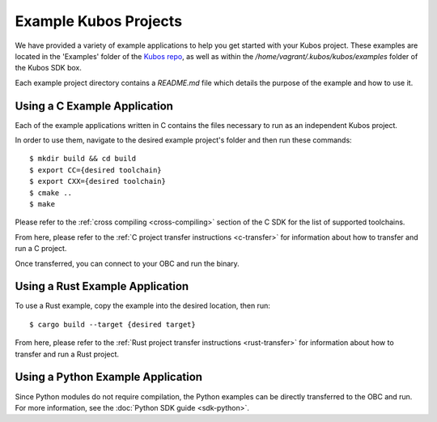 Example Kubos Projects
======================

We have provided a variety of example applications to help you get started with your Kubos project.
These examples are located in the 'Examples' folder of the `Kubos repo <http://github.com/kubos/kubos/tree/master/examples>`__, 
as well as within the `/home/vagrant/.kubos/kubos/examples` folder of the Kubos SDK box.

Each example project directory contains a `README.md` file which details the purpose of the example and how to use it.

Using a C Example Application
-----------------------------

Each of the example applications written in C contains the files necessary to run as an independent Kubos project. 

In order to use them, navigate to the desired example project's folder and then run these commands::

    $ mkdir build && cd build
    $ export CC={desired toolchain}
    $ export CXX={desired toolchain}
    $ cmake ..
    $ make

Please refer to the :ref:`cross compiling <cross-compiling>` section of the C SDK for the list
of supported toolchains.

From here, please refer to the :ref:`C project transfer instructions <c-transfer>` for information about how to transfer and run
a C project.

Once transferred, you can connect to your OBC and run the binary.

Using a Rust Example Application
--------------------------------

To use a Rust example, copy the example into the desired location, then run::

    $ cargo build --target {desired target}
        
From here, please refer to the :ref:`Rust project transfer instructions <rust-transfer>` for information about how to transfer and run
a Rust project.

Using a Python Example Application
----------------------------------

Since Python modules do not require compilation, the Python examples can be directly transferred to the OBC and
run. For more information, see the :doc:`Python SDK guide <sdk-python>`.
